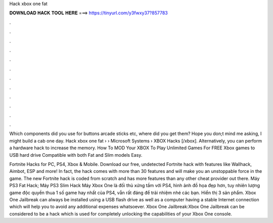 Hack xbox one fat



𝐃𝐎𝐖𝐍𝐋𝐎𝐀𝐃 𝐇𝐀𝐂𝐊 𝐓𝐎𝐎𝐋 𝐇𝐄𝐑𝐄 ===> https://tinyurl.com/y3fwxy37?857783



.



.



.



.



.



.



.



.



.



.



.



.

Which components did you use for buttons arcade sticks etc, where did you get them? Hope you don;t mind me asking, I might build a cab one day. Hack xbox one fat  › › Microsoft Systems › XBOX Hacks [/xbox]. Alternatively, you can perform a hardware hack to increase the memory. How To MOD Your XBOX To Play Unlimited Games For FREE Xbox games to USB hard drive Compatible with both Fat and Slim models Easy.

Fortnite Hacks for PC, PS4, Xbox & Mobile. Download our free, undetected Fortnite hack with features like Wallhack, Aimbot, ESP and more! In fact, the hack comes with more than 30 features and will make you an unstoppable force in the game. The new Fortnite hack is coded from scratch and has more features than any other cheat provider out there. Máy PS3 Fat Hack; Máy PS3 Slim Hack Máy Xbox One là đối thủ xứng tầm với PS4, hình ảnh đồ họa đẹp hơn, tuy nhiên lượng game độc quyền thua 1 số game hay nhất của PS4, vẫn rất đáng để trải nhiệm nhé các bạn. Hiển thị 3 sản phẩm. Xbox One Jailbreak can always be installed using a USB flash drive as well as a computer having a stable Internet connection which will help you to avoid any additional expenses whatsoever. Xbox One Jailbreak:Xbox One Jailbreak can be considered to be a hack which is used for completely unlocking the capabilities of your Xbox One console.
